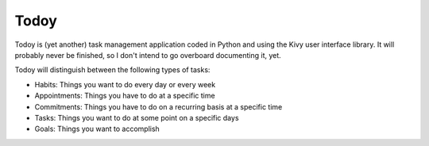 =====
Todoy
=====

Todoy is (yet another) task management application coded in Python and using
the Kivy user interface library. It will probably never be finished, so I don't
intend to go overboard documenting it, yet.

Todoy will distinguish between the following types of tasks:

* Habits: Things you want to do every day or every week
* Appointments: Things you have to do at a specific time
* Commitments: Things you have to do on a recurring basis at a specific time
* Tasks: Things you want to do at some point on a specific days
* Goals: Things you want to accomplish